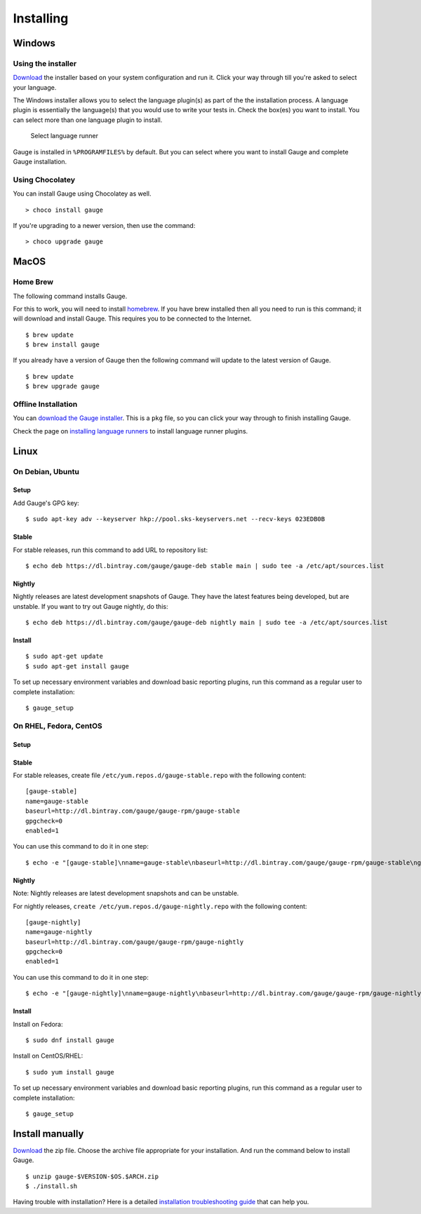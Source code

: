 Installing
==========

Windows
-------

Using the installer
^^^^^^^^^^^^^^^^^^^

`Download <http://getgauge.io/get-started>`__ the installer based on
your system configuration and run it. Click your way through till you're
asked to select your language.

The Windows installer allows you to select the language plugin(s) as
part of the the installation process. A language plugin is essentially
the language(s) that you would use to write your tests in. Check the
box(es) you want to install. You can select more than one language
plugin to install.

.. figure:: images/install-lang-runner.jpg
   :alt: Select language runner

   Select language runner

Gauge is installed in ``%PROGRAMFILES%`` by default. But you can select
where you want to install Gauge and complete Gauge installation.

Using Chocolatey
^^^^^^^^^^^^^^^^

You can install Gauge using Chocolatey as well.

::

    > choco install gauge

If you're upgrading to a newer version, then use the command:

::

    > choco upgrade gauge

MacOS
-----

Home Brew
^^^^^^^^^

The following command installs Gauge.

For this to work, you will need to install
`homebrew <http://brew.sh/>`__. If you have brew installed then all you
need to run is this command; it will download and install Gauge. This
requires you to be connected to the Internet.

::

    $ brew update
    $ brew install gauge

If you already have a version of Gauge then the following command will
update to the latest version of Gauge.

::

    $ brew update
    $ brew upgrade gauge

Offline Installation
^^^^^^^^^^^^^^^^^^^^

You can `download the Gauge
installer <http://getgauge.io/get-started>`__. This is a ``pkg`` file,
so you can click your way through to finish installing Gauge.

Check the page on `installing language
runners <../install_language_runners.md>`__ to install language runner
plugins.

Linux
-----

On Debian, Ubuntu
^^^^^^^^^^^^^^^^^

Setup
~~~~~

Add Gauge's GPG key:

::

    $ sudo apt-key adv --keyserver hkp://pool.sks-keyservers.net --recv-keys 023EDB0B

Stable
~~~~~~

For stable releases, run this command to add URL to repository list:

::

    $ echo deb https://dl.bintray.com/gauge/gauge-deb stable main | sudo tee -a /etc/apt/sources.list

Nightly
~~~~~~~

Nightly releases are latest development snapshots of Gauge. They have
the latest features being developed, but are unstable. If you want to
try out Gauge nightly, do this:

::

    $ echo deb https://dl.bintray.com/gauge/gauge-deb nightly main | sudo tee -a /etc/apt/sources.list

Install
~~~~~~~

::

    $ sudo apt-get update
    $ sudo apt-get install gauge

To set up necessary environment variables and download basic reporting
plugins, run this command as a regular user to complete installation:

::

    $ gauge_setup

On RHEL, Fedora, CentOS
^^^^^^^^^^^^^^^^^^^^^^^

Setup
~~~~~

Stable
~~~~~~

For stable releases, create file ``/etc/yum.repos.d/gauge-stable.repo``
with the following content:

::

    [gauge-stable]
    name=gauge-stable
    baseurl=http://dl.bintray.com/gauge/gauge-rpm/gauge-stable
    gpgcheck=0
    enabled=1

You can use this command to do it in one step:

::

    $ echo -e "[gauge-stable]\nname=gauge-stable\nbaseurl=http://dl.bintray.com/gauge/gauge-rpm/gauge-stable\ngpgcheck=0\nenabled=1" | sudo tee /etc/yum.repos.d/gauge-stable.repo

Nightly
~~~~~~~

Note: Nightly releases are latest development snapshots and can be
unstable.

For nightly releases, ``create /etc/yum.repos.d/gauge-nightly.repo``
with the following content:

::

    [gauge-nightly]
    name=gauge-nightly
    baseurl=http://dl.bintray.com/gauge/gauge-rpm/gauge-nightly
    gpgcheck=0
    enabled=1

You can use this command to do it in one step:

::

    $ echo -e "[gauge-nightly]\nname=gauge-nightly\nbaseurl=http://dl.bintray.com/gauge/gauge-rpm/gauge-nightly\ngpgcheck=0\nenabled=1" | sudo tee /etc/yum.repos.d/gauge-nightly.repo

Install
~~~~~~~

Install on Fedora:

::

    $ sudo dnf install gauge

Install on CentOS/RHEL:

::

    $ sudo yum install gauge

To set up necessary environment variables and download basic reporting
plugins, run this command as a regular user to complete installation:

::

    $ gauge_setup

Install manually
----------------

`Download <http://getgauge.io/get-started>`__ the zip file. Choose the
archive file appropriate for your installation. And run the command
below to install Gauge.

::

    $ unzip gauge-$VERSION-$OS.$ARCH.zip
    $ ./install.sh

Having trouble with installation? Here is a detailed `installation
troubleshooting guide <../../troubleshooting/installation.md>`__ that
can help you.
